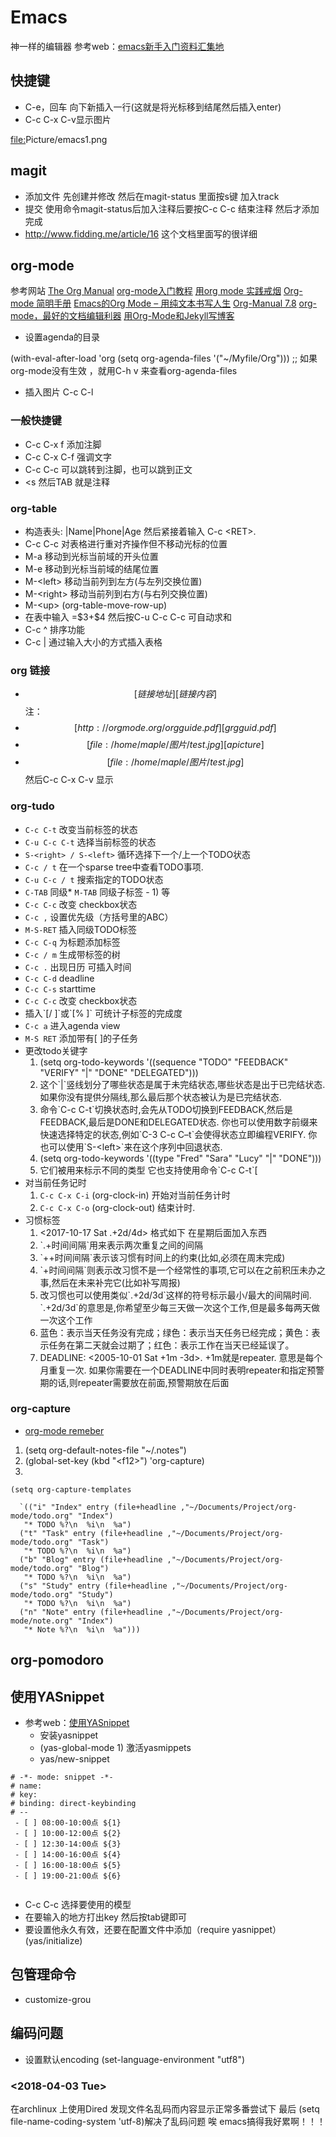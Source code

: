 * Emacs
神一样的编辑器
参考web：[[https://github.com/emacs-china/hello-emacs][emacs新手入门资料汇集地]] 

** 快捷键
- C-e，回车 向下新插入一行(这就是将光标移到结尾然后插入enter)
- C-c C-x C-v显示图片

[[file:]]Picture/emacs1.png
[[file:Picture/emacs2.png]]
[[file:Picture/emacs3.png]]

** magit
    - 添加文件 先创建并修改 然后在magit-status 里面按s键 加入track
    - 提交 使用命令magit-status后加入注释后要按C-c C-c 结束注释 然后才添加完成
    - http://www.fidding.me/article/16 这个文档里面写的很详细

** org-mode
参考网站 [[http://orgmode.org/manual/index.html][The Org Manual]] [[http://www.fuzihao.org/blog/2015/02/19/org-mode%E6%95%99%E7%A8%8B/][org-mode入门教程]] [[https://github.com/tshwangq/awesome-smoking][用org mode 实践戒烟]]  [[http://www.cnblogs.com/Open_Source/archive/2011/07/17/2108747.html#sec-9][Org-mode 简明手册]] [[https://github.com/marboo/orgmode-cn][Emacs的Org Mode – 用纯文本书写人生]] [[https://github.com/marboo/orgmode-cn/blob/master/org.org][Org-Manual 7.8]] [[http://holbrook.github.io/2012/04/12/emacs_orgmode_editor.html][org-mode，最好的文档编辑利器]] [[https://segmentfault.com/a/1190000008313904][用Org-Mode和Jekyll写博客]]

- 设置agenda的目录
(with-eval-after-load 'org
(setq org-agenda-files '("~/Myfile/Org"))) ;; 如果org-mode没有生效 ，就用C-h v 来查看org-agenda-files
- 插入图片 C-c C-l
*** 一般快捷键
- C-c C-x f 添加注脚
- C-c C-x C-f 强调文字
- C-c C-c 可以跳转到注脚，也可以跳到正文
- <s 然后TAB 就是注释
*** org-table
   - 构造表头: |Name|Phone|Age 然后紧接着输入 C-c <RET>.
   - C-c C-c  对表格进行重对齐操作但不移动光标的位置
   - M-a 移动到光标当前域的开头位置
   - M-e 移动到光标当前域的结尾位置
   - M-<left>  移动当前列到左方(与左列交换位置)
   - M-<right> 移动当前列到右方(与右列交换位置)
   - M-<up> (org-table-move-row-up)
   - 在表中输入 =$3+$4 然后按C-u C-c C-c 可自动求和
   - C-c ^ 排序功能
   - C-c | 通过输入大小的方式插入表格
*** org 链接
   - \[[链接地址][链接内容]\]  注：\为自己加入的
   - \[[http://orgmode.org/orgguide.pdf][grgguid.pdf]\]
   - \[[file:/home/maple/图片/test.jpg][a picture]\]
   - \[[file:/home/maple/图片/test.jpg]\] 然后C-c C-x C-v 显示
*** org-tudo
   - =C-c C-t= 改变当前标签的状态
   - =C-u C-c C-t= 选择当前标签的状态
   - =S-<right> / S-<left>=  循环选择下一个/上一个TODO状态
   - =C-c / t=  在一个sparse tree中查看TODO事项.
   - =C-u C-c / t= 搜索指定的TODO状态
   - =C-TAB= 同级* =M-TAB= 同级子标签 - 1) 等
   - =C-c C-c= 改变 checkbox状态
   - =C-c ,= 设置优先级（方括号里的ABC）
   - =M-S-RET= 插入同级TODO标签
   - =C-c C-q=  为标题添加标签
   - =C-c / m= 生成带标签的树
   - =C-c .= 出现日历 可插入时间
   - =C-c C-d= deadline
   - =C-c C-s= starttime
   - =C-c C-c= 改变 checkbox状态
   - 插入`[/ ]`或`[% ]` 可统计子标签的完成度
   - =C-c a= 进入agenda view
   - =M-S RET= 添加带有[ ]的子任务
   - 更改todo关键字
     1) (setq org-todo-keywords '((sequence "TODO" "FEEDBACK" "VERIFY" "|" "DONE" "DELEGATED")))
     2) 这个`|`竖线划分了哪些状态是属于未完结状态,哪些状态是出于已完结状态. 如果你没有提供分隔线,那么最后那个状态被认为是已完结状态.
     3) 命令`C-c C-t`切换状态时,会先从TODO切换到FEEDBACK,然后是FEEDBACK,最后是DONE和DELEGATED状态. 你也可以使用数字前缀来快速选择特定的状态,例如`C-3 C-c C–t`会使得状态立即编程VERIFY. 你也可以使用`S-<left>`来在这个序列中回退状态.
     4) (setq org-todo-keywords '((type "Fred" "Sara" "Lucy" "|" "DONE")))
     5) 它们被用来标示不同的类型  它也支持使用命令`C-c C-t`[
   - 对当前任务记时
     1) =C-c C-x C-i= (org-clock-in) 开始对当前任务计时
     2) =C-c C-x C-o= (org-clock-out) 结束计时. 
   - 习惯标签
     1) <2017-10-17 Sat .+2d/4d> 格式如下 在星期后面加入东西
     2) `.+时间间隔`用来表示两次重复之间的间隔
     3) `++时间间隔`表示该习惯有时间上的约束(比如,必须在周末完成)
     4) `+时间间隔`则表示改习惯不是一个经常性的事项,它可以在之前积压未办之事,然后在未来补完它(比如补写周报)
     5) 改习惯也可以使用类似`.+2d/3d`这样的符号标示最小/最大的间隔时间. `.+2d/3d`的意思是,你希望至少每三天做一次这个工作,但是最多每两天做一次这个工作
     6) 蓝色：表示当天任务没有完成；绿色：表示当天任务已经完成；黄色：表示任务在第二天就会过期了；红色：表示工作在当天已经延误了。
     7) DEADLINE: <2005-10-01 Sat +1m -3d>. +1m就是repeater. 意思是每个月重复一次. 如果你需要在一个DEADLINE中同时表明repeater和指定预警期的话,则repeater需要放在前面,预警期放在后面

*** org-capture
- [[https://segmentfault.com/a/1190000000456314][org-mode remeber]]
1) (setq org-default-notes-file "~/.notes")
2) (global-set-key (kbd "<f12>") 'org-capture)
3)  
#+BEGIN_SRC 
(setq org-capture-templates

  `(("i" "Index" entry (file+headline ,"~/Documents/Project/org-mode/todo.org" "Index")
   "* TODO %?\n  %i\n  %a")
  ("t" "Task" entry (file+headline ,"~/Documents/Project/org-mode/todo.org" "Task")
   "* TODO %?\n  %i\n  %a")
  ("b" "Blog" entry (file+headline ,"~/Documents/Project/org-mode/todo.org" "Blog")
   "* TODO %?\n  %i\n  %a")
  ("s" "Study" entry (file+headline ,"~/Documents/Project/org-mode/todo.org" "Study")
   "* TODO %?\n  %i\n  %a")
  ("n" "Note" entry (file+headline ,"~/Documents/Project/org-mode/note.org" "Index")
   "* Note %?\n  %i\n  %a")))
#+END_SRC
** org-pomodoro
** 使用YASnippet
- 参考web：[[https://www.cnblogs.com/liweilijie/archive/2012/12/30/2840081.html][使用YASnippet]]
  - 安装yasnippet
  - (yas-global-mode 1) 激活yasmippets
  - yas/new-snippet
#+BEGIN_SRC 
　 # -*- mode: snippet -*-
 　# name: 
 　# key: 
 　# binding: direct-keybinding
 　# --
   - [ ] 08:00-10:00点 ${1}
   - [ ] 10:00-12:00点 ${2}
   - [ ] 12:30-14:00点 ${3}
   - [ ] 14:00-16:00点 ${4}
   - [ ] 16:00-18:00点 ${5}
   - [ ] 19:00-21:00点 ${6}

#+END_SRC
  - C-c C-c 选择要使用的模型
  - 在要输入的地方打出key 然后按tab键即可
  - 要设置他永久有效，还要在配置文件中添加（require yasnippet） (yas/initialize)

** 包管理命令
- customize-grou
** 编码问题
- 设置默认encoding (set-language-environment  "utf8")
*** <2018-04-03 Tue> 
在archlinux 上使用Dired 发现文件名乱码而内容显示正常多番尝试下 最后  (setq file-name-coding-system 'utf-8)解决了乱码问题 
唉 emacs搞得我好累啊！！！
